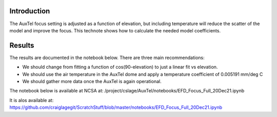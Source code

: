 
Introduction
============

The AuxTel focus setting is adjusted as a function of elevation, but including temperature will reduce the scatter of the model and improve the focus.  This technote shows how to calculate the needed model coefficients.

Results
============

The results are documented in the notebook below.  There are three main recommendations:

- We should change from fitting a function of cos(90-elevation) to just a linear fit vs elevation.

- We should use the air temperature in the AuxTel dome and apply a temperature coefficient of
  0.005191 mm/deg C

- We should gather more data once the AuxTel is again operational.

The notebook below is available at NCSA at:
/project/cslage/AuxTel/notebooks/EFD_Focus_Full_20Dec21.ipynb

It is alos available at:
https://github.com/craiglagegit/ScratchStuff/blob/master/notebooks/EFD_Focus_Full_20Dec21.ipynb

.. raw:: html
   :file: ./_static/EFD_Focus_Full_20Dec21.html
